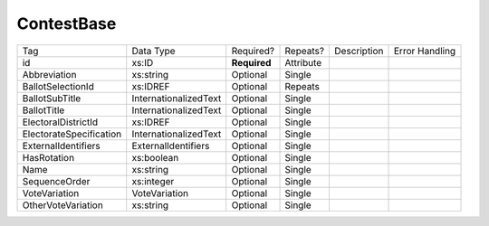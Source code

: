 ContestBase
===========

+--------------------------------+----------------------------------------------------+--------------+------------+--------------------------------------------------------------+----------------------------------------------------+
| Tag                            | Data Type                                          | Required?    | Repeats?   |                                                  Description |                                     Error Handling |
|                                |                                                    |              |            |                                                              |                                                    |
+--------------------------------+----------------------------------------------------+--------------+------------+--------------------------------------------------------------+----------------------------------------------------+
| id                             | xs:ID                                              | **Required** | Attribute  |                                                              |                                                    |
+--------------------------------+----------------------------------------------------+--------------+------------+--------------------------------------------------------------+----------------------------------------------------+
| Abbreviation                   | xs:string                                          | Optional     | Single     |                                                              |                                                    |
+--------------------------------+----------------------------------------------------+--------------+------------+--------------------------------------------------------------+----------------------------------------------------+
| BallotSelectionId              | xs:IDREF                                           | Optional     | Repeats    |                                                              |                                                    |
+--------------------------------+----------------------------------------------------+--------------+------------+--------------------------------------------------------------+----------------------------------------------------+
| BallotSubTitle                 | InternationalizedText                              | Optional     | Single     |                                                              |                                                    |
+--------------------------------+----------------------------------------------------+--------------+------------+--------------------------------------------------------------+----------------------------------------------------+
| BallotTitle                    | InternationalizedText                              | Optional     | Single     |                                                              |                                                    |
+--------------------------------+----------------------------------------------------+--------------+------------+--------------------------------------------------------------+----------------------------------------------------+
| ElectoralDistrictId            | xs:IDREF                                           | Optional     | Single     |                                                              |                                                    |
+--------------------------------+----------------------------------------------------+--------------+------------+--------------------------------------------------------------+----------------------------------------------------+
| ElectorateSpecification        | InternationalizedText                              | Optional     | Single     |                                                              |                                                    |
+--------------------------------+----------------------------------------------------+--------------+------------+--------------------------------------------------------------+----------------------------------------------------+
| ExternalIdentifiers            | ExternalIdentifiers                                | Optional     | Single     |                                                              |                                                    |
+--------------------------------+----------------------------------------------------+--------------+------------+--------------------------------------------------------------+----------------------------------------------------+
| HasRotation                    | xs:boolean                                         | Optional     | Single     |                                                              |                                                    |
+--------------------------------+----------------------------------------------------+--------------+------------+--------------------------------------------------------------+----------------------------------------------------+
| Name                           | xs:string                                          | Optional     | Single     |                                                              |                                                    |
+--------------------------------+----------------------------------------------------+--------------+------------+--------------------------------------------------------------+----------------------------------------------------+
| SequenceOrder                  | xs:integer                                         | Optional     | Single     |                                                              |                                                    |
+--------------------------------+----------------------------------------------------+--------------+------------+--------------------------------------------------------------+----------------------------------------------------+
| VoteVariation                  | VoteVariation                                      | Optional     | Single     |                                                              |                                                    |
+--------------------------------+----------------------------------------------------+--------------+------------+--------------------------------------------------------------+----------------------------------------------------+
| OtherVoteVariation             | xs:string                                          | Optional     | Single     |                                                              |                                                    |
+--------------------------------+----------------------------------------------------+--------------+------------+--------------------------------------------------------------+----------------------------------------------------+
